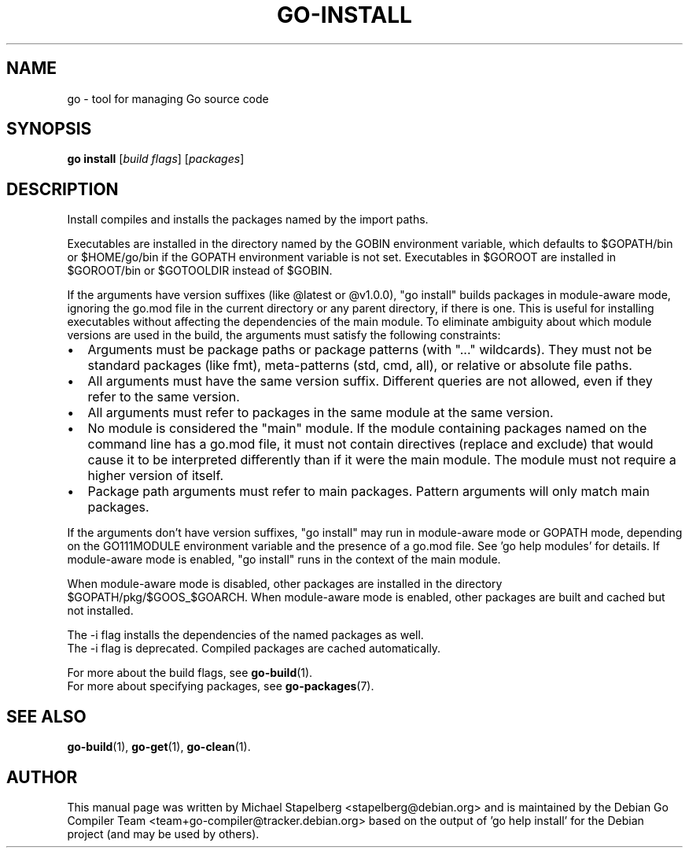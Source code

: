 .\"                                      Hey, EMACS: -*- nroff -*-
.TH GO-INSTALL 1 "2021-09-06"
.\" Please adjust this date whenever revising the manpage.
.SH NAME
go \- tool for managing Go source code
.SH SYNOPSIS
.B go install
.RI [ "build flags" ]
.RI [ packages ]
.SH DESCRIPTION
Install compiles and installs the packages named by the import paths.
.P
Executables are installed in the directory named by the GOBIN environment
variable, which defaults to $GOPATH/bin or $HOME/go/bin if the GOPATH
environment variable is not set. Executables in $GOROOT
are installed in $GOROOT/bin or $GOTOOLDIR instead of $GOBIN.
.P
If the arguments have version suffixes (like @latest or @v1.0.0), "go install"
builds packages in module-aware mode, ignoring the go.mod file in the current
directory or any parent directory, if there is one. This is useful for
installing executables without affecting the dependencies of the main module.
To eliminate ambiguity about which module versions are used in the build, the
arguments must satisfy the following constraints:
.IP \[bu] 2
Arguments must be package paths or package patterns (with "..." wildcards).
They must not be standard packages (like fmt), meta-patterns (std, cmd,
all), or relative or absolute file paths.
.IP \[bu]
All arguments must have the same version suffix. Different queries are not
allowed, even if they refer to the same version.
.IP \[bu]
All arguments must refer to packages in the same module at the same version.
.IP \[bu]
No module is considered the "main" module. If the module containing
packages named on the command line has a go.mod file, it must not contain
directives (replace and exclude) that would cause it to be interpreted
differently than if it were the main module. The module must not require
a higher version of itself.
.IP \[bu]
Package path arguments must refer to main packages. Pattern arguments
will only match main packages.
.P
If the arguments don't have version suffixes, "go install" may run in
module-aware mode or GOPATH mode, depending on the GO111MODULE environment
variable and the presence of a go.mod file. See 'go help modules' for details.
If module-aware mode is enabled, "go install" runs in the context of the main
module.
.P
When module-aware mode is disabled, other packages are installed in the
directory $GOPATH/pkg/$GOOS_$GOARCH. When module-aware mode is enabled,
other packages are built and cached but not installed.
.P
The \-i flag installs the dependencies of the named packages as well.
.br
The -i flag is deprecated. Compiled packages are cached automatically.
.P
For more about the build flags, see \fBgo-build\fP(1).
.br
For more about specifying packages, see \fBgo-packages\fP(7).
.SH SEE ALSO
.BR go-build (1),
.BR go-get (1),
.BR go-clean (1).
.SH AUTHOR
.PP
This manual page was written by Michael Stapelberg <stapelberg@debian.org>
and is maintained by the
Debian Go Compiler Team <team+go-compiler@tracker.debian.org>
based on the output of 'go help install'
for the Debian project (and may be used by others).
